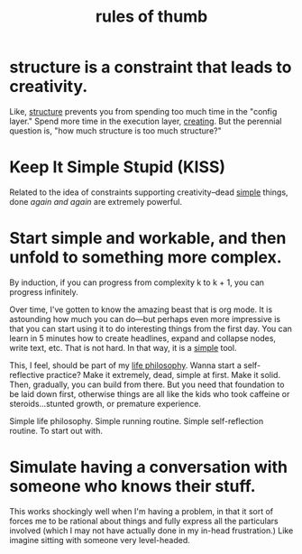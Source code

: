 :PROPERTIES:
:ID:       5df9203d-c7d9-4341-b7dc-ac4236000d8b
:END:
#+title: rules of thumb

* structure is a constraint that leads to creativity.
:PROPERTIES:
:ID:       8e7296c1-ab28-4f94-a4da-70351fb9a4ff
:END:
Like, [[id:dc6ecdde-e6b0-476d-8a4b-932de60062be][structure]] prevents you from spending too much time in the "config layer." Spend more time in the execution layer, [[id:7e73384c-4286-40e7-8d2a-e777d12c2bd1][creating]]. But the perennial question is, "how much structure is too much structure?"
* Keep It Simple Stupid (KISS)
:PROPERTIES:
:ID:       748e3479-cb1f-4bf9-a780-2aad2978a90c
:END:
Related to the idea of constraints supporting creativity--dead [[id:0dc3bc78-df96-4240-a6be-beb71e6074cc][simple]] things, done /again and again/ are extremely powerful.
* Start simple and workable, and then unfold to something more complex.
:PROPERTIES:
:ID:       e18ffcb8-f4cf-4d42-a4d7-8e88f7264f4e
:END:
  By induction, if you can progress from complexity k to k + 1, you can progress infinitely.

  Over time, I've gotten to know the amazing beast that is org mode. It is astounding how much you can do—but perhaps even more impressive is that you can start using it to do interesting things from the first day. You can learn in 5 minutes how to create headlines, expand and collapse nodes, write text, etc. That is not hard. In that way, it is a [[id:0dc3bc78-df96-4240-a6be-beb71e6074cc][simple]] tool.

  This, I feel, should be part of my [[id:bc3b4ee4-b1b4-4b1c-a44b-c5785c5cafe5][life philosophy]]. Wanna start a self-reflective practice? Make it extremely, dead, simple at first. Make it solid. Then, gradually, you can build from there. But you need that foundation to be laid down first, otherwise things are all like the kids who took caffeine or steroids...stunted growth, or premature experience.

Simple life philosophy. Simple running routine. Simple self-reflection routine. To start out with.
* Simulate having a conversation with someone who knows their stuff.
:PROPERTIES:
:ID:       50ffa84c-9659-4347-a03a-289ff063a738
:END:
This works shockingly well when I'm having a problem, in that it sort of forces me to be rational about things and fully express all the particulars involved (which I may not have actually done in my in-head frustration.) Like imagine sitting with someone very level-headed.
